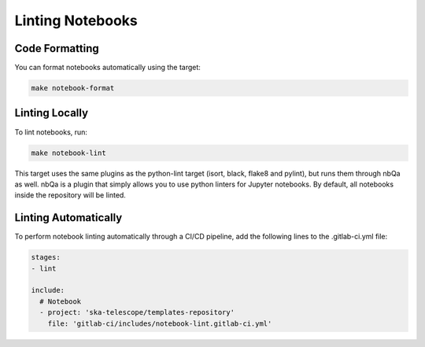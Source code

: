 *****************
Linting Notebooks
*****************

Code Formatting
===============

You can format notebooks automatically using the target:

.. code-block:: bash

    make notebook-format

Linting Locally
===============

To lint notebooks, run:

.. code-block:: bash
  
    make notebook-lint

This target uses the same plugins as the python-lint target (isort, black, flake8 and pylint), but runs them through nbQa as well. nbQa is a plugin that simply allows you to use python linters for Jupyter notebooks. By default, all notebooks inside the repository will be linted.

Linting Automatically
=====================

To perform notebook linting automatically through a CI/CD pipeline, add the following lines to the .gitlab-ci.yml file:

.. code-block:: yaml
   
    stages:
    - lint

    include:
      # Notebook
      - project: 'ska-telescope/templates-repository'
        file: 'gitlab-ci/includes/notebook-lint.gitlab-ci.yml'



